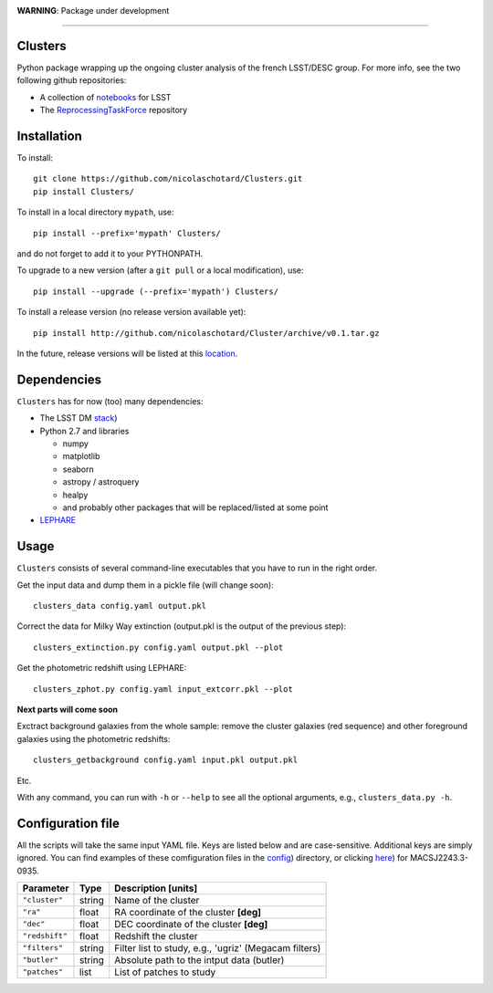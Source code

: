 .. image:: https://readthedocs.org/projects/clusters/badge/?version=latest
   :target: http://clusters.readthedocs.io/en/latest/?badge=latest
   :alt: Documentation Status


**WARNING**: Package under development

____

.. inclusion-marker-do-not-remove

Clusters
--------

Python package wrapping up the ongoing cluster analysis of the french
LSST/DESC group. For more info, see the two following github
repositories:

- A collection of `notebooks <https://github.com/lsst-france/LSST_notebooks>`_ for LSST
- The `ReprocessingTaskForce <https://github.com/DarkEnergyScienceCollaboration/ReprocessingTaskForce>`_ repository

Installation
------------

To install::

  git clone https://github.com/nicolaschotard/Clusters.git
  pip install Clusters/

To install in a local directory ``mypath``, use::

  pip install --prefix='mypath' Clusters/

and do not forget to add it to your PYTHONPATH.

To upgrade to a new version (after a ``git pull`` or a local modification), use::

  pip install --upgrade (--prefix='mypath') Clusters/

To install a release version (no release version available yet)::

  pip install http://github.com/nicolaschotard/Cluster/archive/v0.1.tar.gz

In the future, release versions will be listed at this `location
<http://github.com/nicolaschotard/Clusters/releases>`_.
    

Dependencies
------------

``Clusters`` has for now (too) many dependencies:

- The LSST DM `stack <https://developer.lsst.io/build-ci/lsstsw.html>`_)
- Python 2.7 and libraries
  
  - numpy
  - matplotlib
  - seaborn
  - astropy / astroquery
  - healpy
  - and probably other packages that will be replaced/listed at some point
    
- `LEPHARE <http://cesam.lam.fr/lephare/lephare.html>`_


Usage
-----

``Clusters`` consists of several command-line executables that you have
to run in the right order.

Get the input data and dump them in a pickle file (will change soon)::

  clusters_data config.yaml output.pkl

Correct the data for Milky Way extinction (output.pkl is the output of the previous step)::

  clusters_extinction.py config.yaml output.pkl --plot


Get the photometric redshift using LEPHARE::

  clusters_zphot.py config.yaml input_extcorr.pkl --plot

**Next parts will come soon**

Exctract background galaxies from the whole sample: remove the cluster
galaxies (red sequence) and other foreground galaxies using the
photometric redshifts::

  clusters_getbackground config.yaml input.pkl output.pkl

Etc.

With any command, you can run with ``-h`` or ``--help`` to see all the
optional arguments, e.g., ``clusters_data.py -h``.

Configuration file
------------------

All the scripts will take the same input YAML file. Keys are listed
below and are case-sensitive. Additional keys are simply ignored. You
can find examples of these comfiguration files in the
`config <https://github.com/nicolaschotard/Clusters/blob/master/configs>`_)
directory, or clicking `here <https://github.com/nicolaschotard/Clusters/blob/master/configs/MACSJ2243.3-0935.yaml>`_)
for MACSJ2243.3-0935.

+--------------------+--------+-------------------------------------------------------+
| Parameter          | Type   | Description [units]                                   |
+====================+========+=======================================================+
| ``"cluster"``      | string | Name of the cluster                                   |
+--------------------+--------+-------------------------------------------------------+
| ``"ra"``           | float  | RA coordinate of the cluster **[deg]**                |
+--------------------+--------+-------------------------------------------------------+
| ``"dec"``          | float  | DEC coordinate of the cluster **[deg]**               |
+--------------------+--------+-------------------------------------------------------+
| ``"redshift"``     | float  | Redshift the cluster                                  |
+--------------------+--------+-------------------------------------------------------+
| ``"filters"``      | string | Filter list to study, e.g., 'ugriz' (Megacam filters) |
+--------------------+--------+-------------------------------------------------------+
| ``"butler"``       | string | Absolute path to the intput data (butler)             |
+--------------------+--------+-------------------------------------------------------+
| ``"patches"``      | list   | List of patches to study                              |
+--------------------+--------+-------------------------------------------------------+
